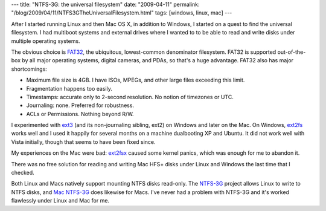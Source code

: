 ---
title: "NTFS-3G: the universal filesystem"
date: "2009-04-11"
permalink: "/blog/2009/04/11/NTFS3GTheUniversalFilesystem.html"
tags: [windows, linux, mac]
---



.. image:: https://www.ntfs-3g.org/logo/ntfs-3g-logo.png
    :alt: NTFS-3G
    :target: http://www.ntfs-3g.org/
    :class: right-float

After I started running Linux and then Mac OS X, in addition to Windows, 
I started on a quest to find the universal filesystem.
I had multiboot systems and external drives where I wanted to
to be able to read and write disks under multiple operating systems.

The obvious choice is `FAT32`_,
the ubiquitous, lowest-common denominator filesystem.
FAT32 is supported out-of-the-box by
all major operating systems, digital cameras, and PDAs,
so that's a huge advantage.
FAT32 also has major shortcomings:

* Maximum file size is 4GB. I have ISOs, MPEGs, and other large files exceeding this limit.
* Fragmentation happens too easily.
* Timestamps: accurate only to 2-second resolution. No notion of timezones or UTC.
* Journaling: none. Preferred for robustness.
* ACLs or Permissions. Nothing beyond R/W.

I experimented with `ext3`_ (and its non-journaling sibling, ext2)
on Windows and later on the Mac.
On Windows, `ext2fs`_ works well and I used it happily for several months 
on a machine dualbooting XP and Ubuntu.
It did not work well with Vista initially, though that seems to have been fixed since.

My experiences on the Mac were bad:
`ext2fsx`_ caused some kernel panics,
which was enough for me to abandon it.

There was no free solution for reading and writing Mac HFS+ disks
under Linux and Windows the last time that I checked.

Both Linux and Macs natively support mounting NTFS disks read-only.
The `NTFS-3G`_ project allows Linux to write to NTFS disks,
and `Mac NTFS-3G`_ does likewise for Macs.
I've never had a problem with NTFS-3G and it's worked
flawlessly under Linux and Mac for me.


.. _FAT32:
    http://en.wikipedia.org/wiki/File_Allocation_Table#FAT32
.. _NTFS-3G:
    http://www.ntfs-3g.org/
.. _Mac NTFS-3G:
    http://macntfs-3g.blogspot.com/
.. _ext3:
    http://en.wikipedia.org/wiki/Ext3
.. _ext2fs:
    http://www.fs-driver.org/
.. _ext2fsx:
    http://sourceforge.net/projects/ext2fsx/

.. _permalink:
    /blog/2009/04/11/NTFS3GTheUniversalFilesystem.html
